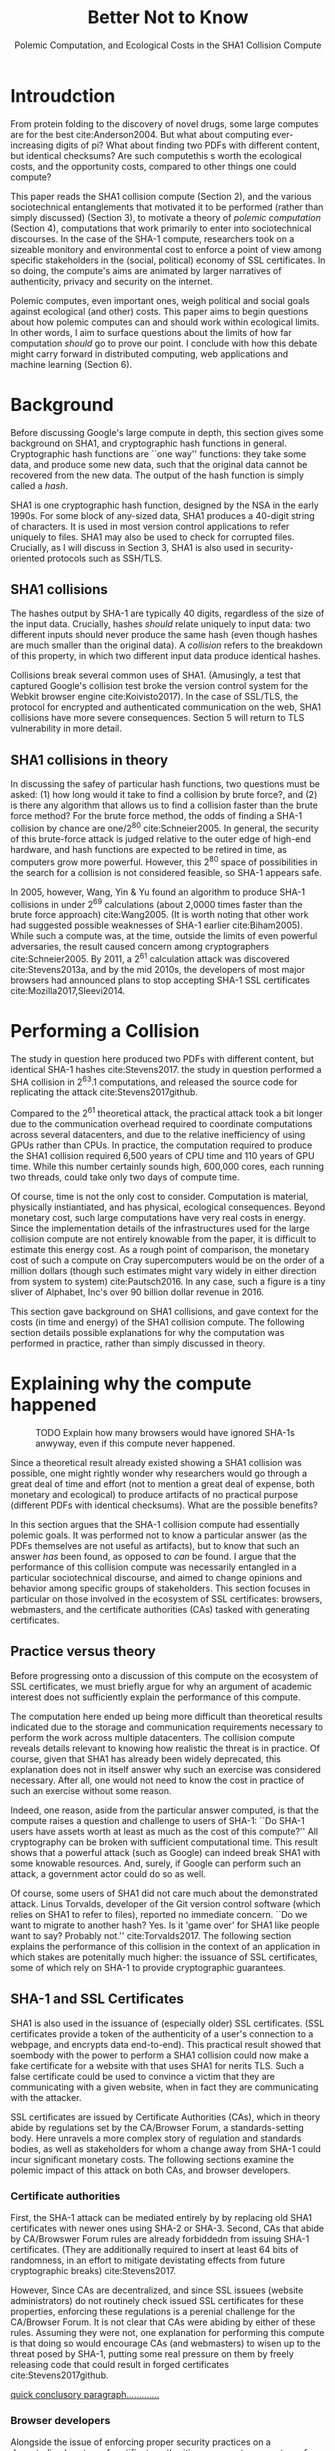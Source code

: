 :frontmatter:
#+options: toc:nil
#+LaTeX_CLASS: acmart
#+LATEX_HEADER: \usepackage{epigraph}
#+LATEX_HEADER: \input{authors}
#+LATEX_HEADER: \setcopyright{rightsretained}
#+LATEX_HEADER: \acmDOI{10.475/123_4}
#+LATEX_HEADER: \acmISBN{123-4567-24-567/08/06}
#+LATEX_HEADER: \acmConference[LIMITS '17]{ACM Limits Workshop}{June 2017}{Santa Barbara, California USA} 
#+LATEX_HEADER: \acmYear{2017}
#+LATEX_HEADER: \copyrightyear{2017}
#+LATEX_HEADER: \acmPrice{15.00}
#+TITLE: Better Not to Know
#+Author: 
#+SUBTITLE: Polemic Computation, and Ecological Costs in the SHA1 Collision Compute
#+HTML_HEAD: <link rel="stylesheet" type="text/css" href="style1.css" />
:end:

#+BEGIN_EXPORT latex
\epigraph{I insist on the fact that there is generally no growth but only a luxurious squandering of energy in every form!}{Georges Batailles, \textit{The Accursed Share}}
#+END_EXPORT

* Introudction

From protein folding to the discovery of novel drugs,
some large computes are for the best
cite:Anderson2004.
But what about computing ever-increasing digits of pi?
What about finding two PDFs with different content, but identical checksums?
Are such computethis s worth
the ecological costs, and the opportunity costs, compared to other things one could compute?

This paper reads the SHA1 collision compute (Section 2), and the various sociotechnical entanglements that motivated it to be performed (rather than simply discussed) (Section 3),
to motivate a theory of /polemic computation/ (Section 4), 
computations that
work primarily to enter into sociotechnical discourses.
In the case of the SHA-1 compute, researchers took on a sizeable monitory and environmental cost
to enforce a point of view among specific stakeholders in the (social, political) economy of SSL certificates.
In so doing, the compute's aims are animated by
larger narratives of authenticity, privacy and security on the internet.
# , animated with particular narratives and aims.
# , through the feat of the resources expended on them,

Polemic computes, even important ones, weigh political and social goals against ecological (and other) costs.
This paper aims to begin questions about how polemic computes can and should work within ecological limits.
In other words, I aim to surface questions about the limits of how far computation /should/ go to prove our point.
I conclude with how this debate might carry forward in distributed computing, web applications and machine learning (Section 6).


* Background


Before discussing Google's large compute in depth,
this section gives some background on SHA1, and cryptographic hash functions in general.
Cryptographic hash functions are ``one way'' functions: 
they take some data, and produce some new data, such that the original data cannot be recovered from the new data. The output of the hash function is simply called a /hash/.

# https://www.schneier.com/blog/archives/2005/02/cryptanalysis_o.html
SHA1 is one cryptographic hash function, designed by the NSA in the early 1990s.
For some block of any-sized data, SHA1 produces a 40-digit string of characters.
It is used in most version control applications to refer uniquely to files. SHA1 may also be used to check for corrupted files. 
Crucially, as I will discuss in Section 3, SHA1 is also used in security-oriented protocols such as SSH/TLS.


** SHA1 collisions

The hashes output by SHA-1 are typically 40 digits, regardless of the size of the input data.
Crucially, hashes /should/ relate uniquely to input data: 
two different inputs should never produce the same hash (even though hashes are much smaller than the original data).
A /collision/ refers to the breakdown of this property,
in which two different input data produce identical hashes.

Collisions break several common uses of SHA1. 
(Amusingly, a test that captured Google's collision test broke the version control system for the Webkit browser engine cite:Koivisto2017).
In the case of SSL/TLS, the protocol for encrypted and authenticated communication on the web, SHA1 collisions have more severe consequences.
Section 5 will return to TLS vulnerability in more detail.

** SHA1 collisions in theory

In discussing the safey of particular hash functions, two questions must be asked:
(1) how long would it take to find a collision by brute force?, and 
(2) is there any algorithm that allows us to find a collision faster than the brute force method?
For the brute force method, the odds of finding a SHA-1 collision by chance are one/2^80
cite:Schneier2005.
In general, the security of this brute-force attack is judged relative to the outer edge of high-end hardware, and hash functions are expected to be retired in time, as computers grow more powerful.
However, this 2^80 space of possibilities in the search for a collision is not considered feasible, so SHA-1 appears safe.

In 2005, however, Wang, Yin & Yu found an algorithm to produce SHA-1 collisions in under 2^69 calculations (about 2,0000 times faster than the brute force approach)
cite:Wang2005.
(It is worth noting that other work had suggested possible weaknesses of SHA-1 earlier cite:Biham2005).
While such a compute was, at the time, outside the limits of even powerful adversaries,
the result caused concern among cryptographers cite:Schneier2005.
By 2011, a 2^61 calculation attack was discovered cite:Stevens2013a,
and by the mid 2010s, the developers of most major browsers had announced plans to stop accepting SHA-1 SSL certificates 
cite:Mozilla2017,Sleevi2014.


* Performing a Collision

The study in question here produced two PDFs with different content, but identical SHA-1 hashes
cite:Stevens2017.
the study in question performed a SHA collision in 2^63.1 computations, 
and released the source code for replicating the attack
cite:Stevens2017github.

Compared to the 2^61 theoretical attack, the practical attack took a bit longer due to the communication overhead required to coordinate computations across several datacenters, and due to the relative inefficiency of using GPUs rather than CPUs.
In practice, the computation required to produce the SHA1 collision required 6,500 years of CPU time and 110 years of GPU time. While this number certainly sounds high, 600,000 cores, each running two threads, could take only two days of compute time.

Of course, time is not the only cost to consider.
Computation is material, physically instiantiated, and has physical, ecological consequences.
Beyond monetary cost, such large computations have very real costs in energy.
Since the implementation details of the infrastructures used for the large collision compute are not entirely knowable from the paper,
it is difficult to estimate this energy cost.
As a rough point of comparison, the monetary cost of such a compute on Cray supercomputers would be on the order of a million dollars
(though such estimates might vary widely in either direction from system to system)
cite:Pautsch2016.
In any case, such a figure is a tiny sliver of Alphabet, Inc's over 90 billion dollar revenue in 2016.

This section gave background on SHA1 collisions, 
and gave context for the costs (in time and energy) of the SHA1 collision compute.
The following section details possible explanations for why the computation was performed
in practice, rather than simply discussed in theory.


* Explaining why the compute happened

#+ATTR_LATEX: :float multicolumn
#+caption: TODO Explain how many browsers would have ignored SHA-1s anwyway, even if this compute never happened.
[[./figures/browser-share.png]]

Since a theoretical result already existed showing a SHA1 collision was possible, 
one might rightly wonder why researchers would go through a great deal of time and effort
(not to mention a great deal of expense, both monetary and ecological)
to produce artifacts of no practical purpose (different PDFs with identical checksums).
What are the possible benefits?

In this section argues that
the SHA-1 collision compute had essentially polemic goals.
It was performed not to know a particular answer
(as the PDFs themselves are not useful as artifacts), 
but to know that such an answer /has/ been found,
as opposed to /can/ be found.
I argue that the performance of this collision compute
was necessarily entangled in a particular sociotechnical discourse,
and aimed to change opinions and behavior among specific groups of stakeholders.
This section focuses in particular on those involved in the ecosystem of SSL certificates: browsers, webmasters, and the certificate authorities (CAs) tasked with generating certificates.

** Practice versus theory

Before progressing onto a discussion of this compute on the ecosystem of SSL certificates,
we must briefly argue for why an argument of academic interest does not sufficiently explain the performance of this compute.

The computation here ended up being more difficult than theoretical results indicated due to the storage and communication requirements necessary to perform the work across multiple datacenters. 
The collision compute reveals details relevant
to knowing how realistic the threat is in practice. 
Of course, given that SHA1 has already been widely deprecated, this explanation does not in itself answer why such an exercise was considered necessary.
After all, one would not need to know the cost in practice of such an exercise without some reason.

Indeed, one reason, aside from the particular answer computed, is that the compute raises a question and challenge to users of SHA-1:
``Do SHA-1 users have assets worth at least as much as the cost of this compute?''
All cryptography can be broken with sufficient computational time.
This result shows that a powerful attack (such as Google) can indeed break SHA1 with some knowable resources.
And, surely, if Google can perform such an attack, a government actor could do so as well.
# Cybersecurity practice depends on navigating the costs and benefits for adversaries, and their presumed resourcefulness

Of course, some users of SHA1 did not care much about the demonstrated attack.
Linus Torvalds, developer of the Git version control software (which relies on SHA1 to refer to files), reported no immediate concern.
``Do we want to migrate to another hash? Yes. Is it 'game over' for SHA1 like people want to say? Probably not.'' cite:Torvalds2017.
The following section explains the performance of this collision in the context of 
an application in which stakes are potenitally much higher:
the issuance of SSL certificates, some of which rely on SHA-1 to provide cryptographic guarantees.

** SHA-1 and SSL Certificates

SHA1 is also used in the issuance of (especially older) SSL certificates.
(SSL certificates
provide a token of the authenticity of a user's connection to a webpage,
and encrypts data end-to-end).
This practical result showed that soembody with the power to perform a SHA1 collision could
now make a fake certificate for a website with that uses SHA1 for nerits TLS.
Such a false certificate could
be used to convince a victim that they are communicating with a given website,
when in fact they are communicating with the attacker.

SSL certificates are issued by Certificate Authorities (CAs), which in theory abide by 
regulations set by the CA/Browser Forum, a standards-setting body.
Here unravels a more complex story of regulation and standards bodies,
as well as stakeholders for whom a change away from SHA-1 could incur significant monetary costs.
The following sections examine the polemic impact of this attack on both CAs, and browser developers. 

*** Certificate authorities

First, the SHA-1 attack can be mediated entirely by
by replacing old SHA1 certificates with newer ones using SHA-2 or SHA-3.
Second, CAs that abide by CA/Browswer Forum rules are already forbiddedn from issuing SHA-1 certificates. (They are additionally required to insert at least 64 bits of randomness, in an effort to mitigate devistating effects from future cryptographic breaks) cite:Stevens2017.

However, Since CAs are decentralized, and since SSL issuees (website administrators) do not routinely check issued SSL certificates for these properties, enforcing these regulations is a perenial challenge for the CA/Browser Forum. It is not clear that CAs were abiding by either of these rules.
Assuming they were not, one explanation for performing this compute is that doing so would encourage CAs (and webmasters) to wisen up to the threat posed by SHA-1,
putting some real pressure on them by freely releasing code that could result in forged certificates cite:Stevens2017github.

_quick conclusory paragraph............._

*** Browser developers

Alongside the issue of enforcing proper security practices on a decentralized system of certificate authorities, 
a separate ecosystem of browser developers exercises independent authority to accept, or reject, certificates issued by CAs.
While browser production is also decentralized, it is less so than CAs (Figure 1).
https://w3techs.com/technologies/overview/ssl_certificate/all _pie chart of this graph....next to browser share_

According to these statistics, _the majority??????_ of browsers on the web had already agreed to stop accepting SHA-1 SSL certificates,
even before this compute took place
cite:Sleevi2014,Mozilla2017.
So, regardless of what certificate authorities do, users of these browsers would have been protected from any vulnerabilities in SHA-1, 
and the CAs would have faced additional market pressure to move away from SHA-1.

If the performance of the collision compute was not necessary to change behaviors among browser developers
(and thus to protect users),
why was it performed?
One explanation may come from the press room.
Browser developers such as Mozilla and Google have gotten flack from their decision to reject SHA-1 certificates,
given the still-theoretical nature of the hash's vulnerability.
_so, another explanation is that this thing helps their PR by bolstering their decision, making it seem more reasonable or wahtever_.
_it will probably stop such back-and-forth all together, helping ppl focus on other issues......this alone could have economic impacts within Google, Mozilla_
_at a very high level, browsers need their users to feel secure, or people will not use the web as much!!!!!!_
# While CA/B Forum had already agreed to deprecate SHA-1 for new certificates, it definitely bolsters the public position that Google had already taken 
# that we should move away from trusting this algorithm. Firefox was, without any knowledge of this research, moving to mark SHA-1 certs as insecure, 
# but it'll help Mozilla on the pushback they may receive about that decision. Articles continued to be written about whether Google and others were right in 
# taking a hard line position against SHA-1, and "we showed an actual collision" is a strong piece of evidence for that debate. I don't know that it'll 
# persuade people who had economic reasons for hoping we could continue SHA-1 certificate distribution for another year or whatever, 
# but it certainly helps in the blogosphere/newsroom debate.

** TODO Extravegance, power

# I can't believe how much computation Google spent on this. and why? the people who need to get the message - use sha-256 - have already got it, and hung up the phone. and the people who haven't gotten the message, is this really going to convince them? admittedly i don't know what i don't know w/r/t how this demo is supposed to affect industry practice, but the energy that must have gone into this absurd PDF compute makes me shudder. ----me

The SHA-1 collision demonstrated an attack feasible only for highly resourceful actors (for now). 
Such actors might be a government or, apparently, Google.
Thus, this collision demonstrated not only the considerable resources required to exploit _[]_'s theoretical result,
but the vast resources that Google must have, if it is able to spend so heavily on a project with essentially polemic aims.

One explanation is that this computation had the ulterior polemic aim of demonstrating Google's vast resources.
_demonstration of brute strength.........................and thus power_

_or, alternatively,_
By Bataille's theory of consumption _[]_, some share of all economic activity must be spent without gain 
_1 more sentence here, about extravegance....._.


* The polemics of actually doing

The prior section gave sociotechnical context for the performance of the SHA-1 collision compute,
giving many explanations across a wide variety of contexts.
However, as of now, we lack a theory for systematically typifying these disparate explanations.
In this section, I propose a definition of /polemic computation/ to describe motivations for performing computes such as those above (Section 5.1).
Namely, we propose that some computation is performed because there is a polemic power to doing so, 
and that the material resources expended on such a computation take agency in particular sociotechnical debates.
We tie this theory to that of charismatic technology (Section 5.2)
and to critical design (Section 5.3)
in centering the material nature of performed computation
in describing its agential power in sociotechnical discourses.

** Defining polemic computation

This paper defines /polemic computation/ 
as a computation enacted (rather than discussed)
in order to forward an argument or ideology.
Crucially, computations are material artifacts, 
produced in time and energy 
cite:Dourish2011a.
Additionally,
their performance or enactment requires 
specialized technical expertise in the form of labor.
Polemic computes are at once feats and artifacts, which act
as an agent in technosocial debates cite:Ames2015.

The following sections relate this theory of polemic computations
to other theories of charismatic technology and critical design,
highlighting the relevant differences between our theories and these. 

** Charismatic technology

Indeed, polemic computation can be said to ``work'' in part 
because it is animated by ideological frameworks.
In the case of the SHA-1 computation,
ideals that web communications /should/ be private and authenticated
very much animate the particular computations that occurred.
These ideals become especially clear when one examines the motivations for actually performing the compute,
even though they were already discussed in theory.

Polemic computation draws srongly to Ames' theory of /charismatic technology/
cite:Ames2015.
Drawing on actor-network theory, charismatic technology would ascribe the very artifact of the computation
(a material artifact produced by material means cite:Dourish2011a,,Bennett2013a)
agency in the technosocial discourses around privacy and security.
Indeed, much like in Ames case of the One Laptop Per Child project,
polemic computation aims to change behavior and beliefs among specific stakeholders in specific debates.

_power, about power indeed power plays in here as the resources are a "feat" for which uch power is required..........works in th polemic debate............_

However, in contrast to charismatic technology, polemic computation 
centers the material act of computing as a /feat/ with costs in time and energy.
In energy, computation expends valuable and scarce ecological resources cite:SixSilberman2015.
In time and energy, computational incurs opportunity costs, through answers that could have been computed but were not.
Rather than computing answers, polemic computation uses the material feat of expenditutre
to work as an agent in technosocial discourse.

** Critical design

Another strand of research that explicitly centers the agency of technological artifacts
is critical design cite:Dunne2001.
Critical design seeks to harness the agency of technical artifacts 
to challenge assumptions or surface lurking cultural narratives.
In many ways, polemic computation serves as a critical artifact.
The SHA-1 collision compute, for example, 
called out the poor security practices of many certificate authorities.
Specifically, the material production of the computation,
combined with its almost satirical nature (the compute produced PDFs),
acted to /define/ what is and is not a poor security practice for certificate authorities.
Much in the tradition of critical design
used its material power cite:Bennett2013a along with a touch of humor to enter into technosocial debates and imaginaries.


* Ecological Risks, Polemic Rewards

The prior section outlined explanations for why the SHA1 compute was performed, 
and proposed a theory of polemic computation typifying such explanations.
A separate question that I have not yet addressed 
is whether or not the compute /should/ have been performed,
given the ecological costs (energy and CO2), and the opportunity costs (what else could they could have computed instead, e.g. protein folding). 

More generally, in the case of computations with polemic aims,
how do we decide when to compute?
How can we weigh costs (of all sorts) against the potential (polemic) benefits?
This question could be framed from both an ethical perspective, 
and from an econometric one.

In this section, I outline a few kinds of large compute projects, 
highlighting ways in which they could be considered polemic,
and surfacing the field of risks (and rewards) associated with each.
In general, future work should explore the space of risks and rewards
associated with polemic computes from a variety of ethical, legal and economic standpoints.

** Volunteer distributed computing projects

Some projects have aimed to perform large computations by distributing the work across multiple machines,
particularly commodity hardware supplied by volunteers.
A popular platform, BOINC (Berkeley Open Infrastructure for Network Computing)
allows projects to utilize a vast network of volunteers' computing time, 
for example, when their laptop is idle, as a screensaver
cite:Anderson2004.
The power of this approach lies in its ability to scale ``horizontally,''
across a wide variety of readily-accessible (and widely deployed) machines.

However, individual machines may not be as efficient in power 
as large-scale server farms.
Additional costs in energy are incurred by added network transmissions,
and the generally lower power-efficiency of commodity devices.
These projects reduce capital overhead for those running the compute,
but may exarcerbate ecological risks.
# so, let's not decentarlize everything...some things it makes ecological sense to centralize

Future work might examine volunteer computing projects through the lens of polemic computation.
Projects like SETI (Search for Extraterrestrial Intelligence at Home), which have users perform fast fourier transforms on billions of hours of radio recordings,
serve as much to engage in discourses around science and the public as they do to produce useable data 
cite:Anderson2004.
The computational work (and associated costs) might be fruitfully examined to other distributed projects, 
such as protein folding.

# Cryptocurrencies present another class of distributed computing projects.
# Proof of work schemes allow peers to perform computationally intensive tasks,
# which give the currency a scarcity _[]_. 
# The value of cryptocurrencies are tightly linked to the cost of particular computations,
# and is thus limited by the capital cost of energy.
# Since computation has the explicit use of constructing or making legible the value of a currency, 
# it is difficult to evaluate such work as purely polemic.
# However, th

** Web applications as supercomputation

Web applications share some properties with the volunteer distributed computing applications mentioned above.
Much computation is offloaded onto commdity clients, such as mobile phone apps or web browsers.
Consumers of these applications trade their computational time, and electricity, in exchange for the service.
Consider netflix, which retains a centralized system of indexing and content delivery,
but offloads to consumers the processing associated with watching videos 
(downloading videos, along with decrypting the digital rights management, decoding the video format, and finally playing the video and audio).

Future work might exammine the motivations for architectural decisions in web applications through 
the polemics around Web 2.0 
cite:Scholz2008,
examining how discourse around ``thin clients'' and ``the cloud''
interact with technical constraints
to influence decisions in where processing takes place.
Such polemic decisions may have real ecological consequences.


** Rise of machine learning

Some work in machine learning blurs the line 
between polemic intent and answer-finding.
Image recognition benchmarks provide one example of this phenomenon:
while a good image recognition algorithm certainly /can/ have intrinsic value in other domains 
(e.g, in transfer learning cite:Jean2016f),
the production of such an algorithm is often incidental to the production of the benchmark.
Benchmarks serve to mark or legitmize the algorithm's architecture (especially in the case of neural nets)
for the classification problem.

Meanwhile, contemporary machine learning techniques, especially the training of neural nets, 
require a tremendous amount of computation, and therefore a large expenditure of energy.
Thus, when training algorithms in a computationally complex way,
we must ask questions about the costs (and motivations) for doing so.
Future work could raise questions about the polemics involved
with particular attempts to train deep learning algorithms,
examining their ecological costs against the sociotechnical goals 
of performance in particular competitions, or against particular benchmarks cite:SixSilberman2015.


* Conclusion

Using the example of a relatively modest large-scale compute,
this paper highlights broader tensions about when and when not to compute.
In the case of polemic computation, the social rewards are always unclear.
Future work should consider broadly what we can we do to hedge our risks, 
not just in time and captial,
but in ecological cost.
We will only have more things to compute,
and more things to compute them with,
but how to select which to expend our increasingly precious resources on, 
how to use restraint?


* Acknowledgements
Morgan Aimes, Nick Doty, Anette Greiner, Sebastian Benthall

\bibliographystyle{ACM-Reference-Format}
\bibliography{refs}
